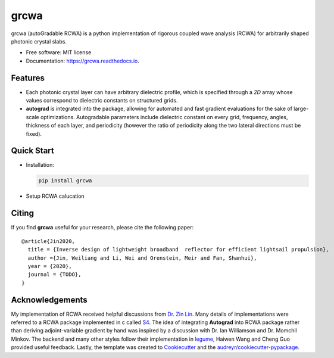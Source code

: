 =====
grcwa
=====
.. image:: https://img.shields.io/pypi/v/grcwa.svg
        :target: https://pypi.python.org/pypi/grcwa

.. image:: https://img.shields.io/travis/weiliangjinca/grcwa.svg
        :target: https://travis-ci.org/weiliangjinca/grcwa

.. image:: https://readthedocs.org/projects/grcwa/badge/?version=latest
        :target: https://grcwa.readthedocs.io/en/latest/?badge=latest
        :alt: Documentation Status


grcwa (autoGradable RCWA) is a python implementation of rigorous
coupled wave analysis (RCWA) for arbitrarily shaped photonic crystal
slabs.

* Free software: MIT license
* Documentation: https://grcwa.readthedocs.io.

Features
---------
* Each photonic crystal layer can have arbitrary dielectric profile,
  which is specified through a *2D* array whose values correspond to
  dielectric constants on structured grids.
* **autograd** is integrated into the package, allowing for automated
  and fast gradient evaluations for the sake of large-scale
  optimizations. Autogradable parameters include dielectric constant on
  every grid, frequency, angles, thickness of each layer, and
  periodicity (however the ratio of periodicity along the two lateral
  directions must be fixed).


Quick Start
-----------
* Installation:

  .. code-block:: python
		  
		  pip install grcwa

* Setup RCWA calucation
  
  ..
     .. code-block:: python

		     import grcwa
		     grcwa.set_backend('autograd') # if autograd needed


		     # lattice constants
		     L1 = [0.1,0]
		     L2 = [0,0.1]
		     # Truncation order (actual number might be smaller)
		     nG = 101
		     # frequency
		     freq = 1.
		     # angle
		     theta = 0.
		     phi = 0.

		     # setup RCWA
		     obj = grcwa.obj(nG,L1,L2,freq,theta,phi,verbose=1)


		     obj.Add_LayerUniform(thick0,epsuniform0)
		     obj.Add_LayerGrid(pthick[i],Nx,Ny)
		     obj.Add_LayerUniform(thickN,epsuniformN)

		     obj.Init_Setup(Pscale=Pscale,Gmethod=0)

		     planewave={'p_amp':1,'s_amp':0,'p_phase':0,'s_phase':0}
		     obj.MakeExcitationPlanewave(planewave['p_amp'],planewave['p_phase'],planewave['s_amp'],planewave['s_phase'],order = 0)
		     obj.GridLayer_geteps(epgrid)
		     R,T= obj.RT_Solve(normalize=0)


Citing
-------

If you find **grcwa** useful for your research, please cite the
following paper:
::

   @article{Jin2020,
     title = {Inverse design of lightweight broadband  reflector for efficient lightsail propulsion},
     author ={Jin, Weiliang and Li, Wei and Orenstein, Meir and Fan, Shanhui},
     year = {2020},
     journal = {TODO},
   }


Acknowledgements
----------------

My implementation of RCWA received helpful discussions from `Dr. Zin
Lin
<https://scholar.google.com/citations?user=3ZgzHLYAAAAJ&hl=en>`_. Many
details of implementations were referred to a RCWA package implemented
in c called `S4 <https://github.com/victorliu/S4>`_. The idea of
integrating **Autograd** into RCWA package rather than deriving
adjoint-variable gradient by hand was inspired by a discussion with
Dr. Ian Williamson and Dr. Momchil Minkov. The backend and many other
styles follow their implementation in `legume
<https://github.com/fancompute/legume>`_, Haiwen Wang and Cheng Guo
provided useful feedback. Lastly, the template was created to
Cookiecutter_ and the `audreyr/cookiecutter-pypackage`_.

.. _Cookiecutter: https://github.com/audreyr/cookiecutter
.. _`audreyr/cookiecutter-pypackage`: https://github.com/audreyr/cookiecutter-pypackage
